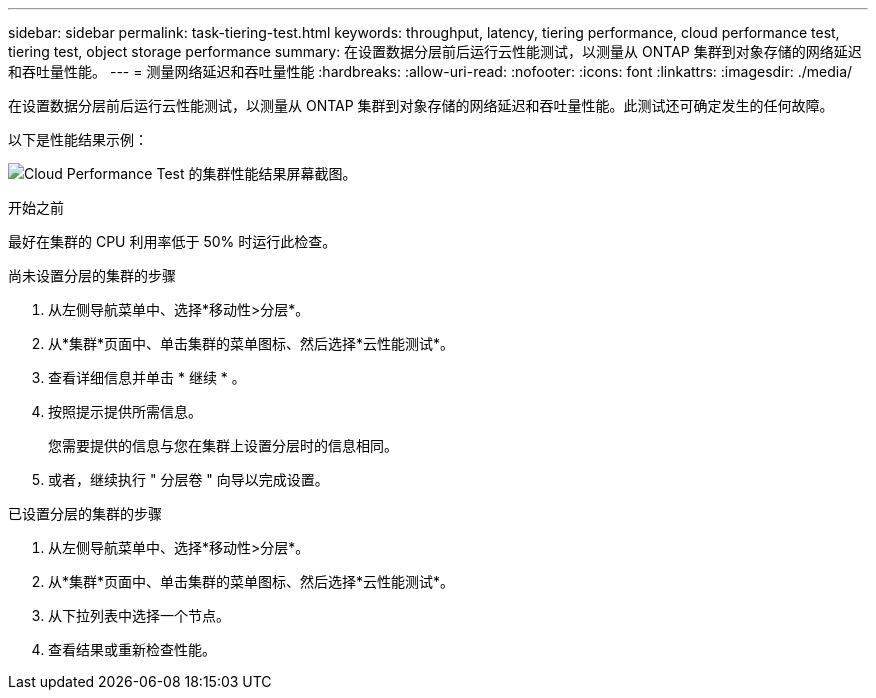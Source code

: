 ---
sidebar: sidebar 
permalink: task-tiering-test.html 
keywords: throughput, latency, tiering performance, cloud performance test, tiering test, object storage performance 
summary: 在设置数据分层前后运行云性能测试，以测量从 ONTAP 集群到对象存储的网络延迟和吞吐量性能。 
---
= 测量网络延迟和吞吐量性能
:hardbreaks:
:allow-uri-read: 
:nofooter: 
:icons: font
:linkattrs: 
:imagesdir: ./media/


[role="lead"]
在设置数据分层前后运行云性能测试，以测量从 ONTAP 集群到对象存储的网络延迟和吞吐量性能。此测试还可确定发生的任何故障。

以下是性能结果示例：

image:screenshot_cloud_performance_test.png["Cloud Performance Test 的集群性能结果屏幕截图。"]

.开始之前
最好在集群的 CPU 利用率低于 50% 时运行此检查。

.尚未设置分层的集群的步骤
. 从左侧导航菜单中、选择*移动性>分层*。
. 从*集群*页面中、单击集群的菜单图标、然后选择*云性能测试*。
. 查看详细信息并单击 * 继续 * 。
. 按照提示提供所需信息。
+
您需要提供的信息与您在集群上设置分层时的信息相同。

. 或者，继续执行 " 分层卷 " 向导以完成设置。


.已设置分层的集群的步骤
. 从左侧导航菜单中、选择*移动性>分层*。
. 从*集群*页面中、单击集群的菜单图标、然后选择*云性能测试*。
. 从下拉列表中选择一个节点。
. 查看结果或重新检查性能。

